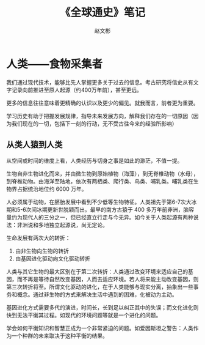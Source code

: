 #+TITLE: 《全球通史》笔记
#+AUTHOR: 赵文彬


* 人类——食物采集者

我们通过现代技术，能够比先人掌握更多关于过去的信息。考古研究将信史从有文字记录向前推进至原人起源（约400万年前），甚至更远。

更多的信息往往意味着更精确的认识以及更少的偏见。就我而言，前者更为重要。

学习历史有助于把握发展规律，指导未来发展方向，解释我们存在的一切原因（因为我们现在的一切，包括下一刻的行动，无不受古往今来的经验所影响）

** 从类人猿到人类

从空间或时间的维度上看，人类经历与切身之事是如此的渺茫，不值一提。

生物自非生物进化而来，并由微生物到原始植物（海藻），到无脊椎动物（水母），到脊椎动物。由海洋至陆地，依次有两栖类、爬行类、鸟类、哺乳类。哺乳类在生物界占据统治地位约 6000 万年。

人必须属于动物，在胚胎发展中看到不少低等生物特征。人类祖先于第6-7次大冰期和5-6次间冰期更新世脱颖而出。最早的南方古猿于 400 多万年前非洲，脑容量约为现代人的三分之一，但已经直立行走与今无异。如今关于人类起源有两种说法：非洲说和多地独立起源说，尚无定论。

生命发展有两次大的转折：

1. 由非生物向生物的转折
2. 由基因进化驱动向文化驱动转折

人类与其它生物的最大区别在于第二次转折：人类通过改变环境来适应自己的基因，而不再是等待自然改变基因，人而去适应环境。若人将来能主动改变基因，则第三次转折将至。所谓文化驱动的进化，在于人类能够与现实分离，抽象出一些事务和概念。通过非生物的方式来解决生活中遇到的困难，化被动为主动。

基因进化方式需要多代的演进，时间长，长到足以纠正其中的失误；而文化进化则快到无法平衡其过程。如现代的环境问题等就是一个进化的问题。

学会如何平衡知识和智慧正成为一个非常紧迫的问题。如爱因斯坦之警告：人类作为一个种群的未来取决于这种平衡的结果。

